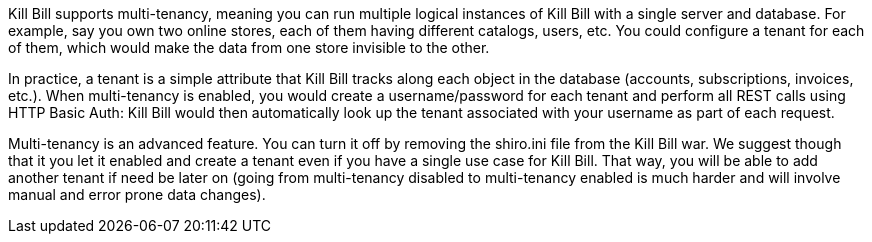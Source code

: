 Kill Bill supports multi-tenancy, meaning you can run multiple logical instances of Kill Bill with a single server and database. For example, say you own two online stores, each of them having different catalogs, users, etc. You could configure a tenant for each of them, which would make the data from one store invisible to the other.

In practice, a tenant is a simple attribute that Kill Bill tracks along each object in the database (accounts, subscriptions, invoices, etc.). When multi-tenancy is enabled, you would create a username/password for each tenant and perform all REST calls using HTTP Basic Auth: Kill Bill would then automatically look up the tenant associated with your username as part of each request.

Multi-tenancy is an advanced feature. You can turn it off by removing the shiro.ini file from the Kill Bill war. We suggest though that it you let it enabled and create a tenant even if you have a single use case for Kill Bill. That way, you will be able to add another tenant if need be later on (going from multi-tenancy disabled to multi-tenancy enabled is much harder and will involve manual and error prone data changes).
